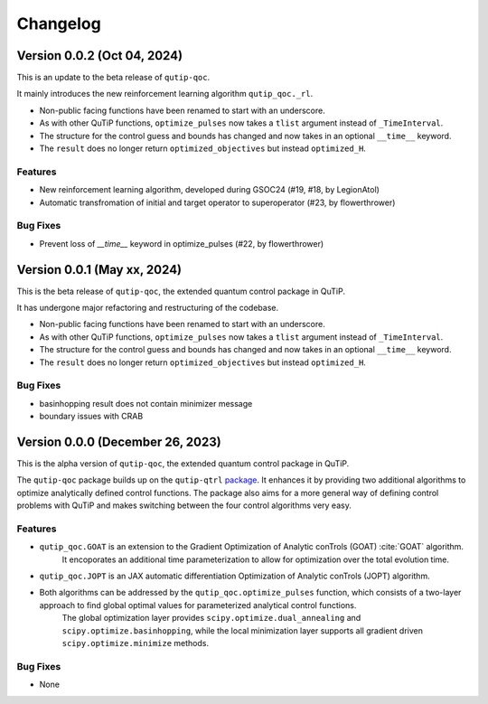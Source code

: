 *********
Changelog
*********


Version 0.0.2 (Oct 04, 2024)
+++++++++++++++++++++++++++++++++

This is an update to the beta release of ``qutip-qoc``.

It mainly introduces the new reinforcement learning algorithm ``qutip_qoc._rl``.

- Non-public facing functions have been renamed to start with an underscore.
- As with other QuTiP functions, ``optimize_pulses`` now takes a ``tlist`` argument instead of ``_TimeInterval``.
- The structure for the control guess and bounds has changed and now takes in an optional ``__time__`` keyword.
- The ``result`` does no longer return ``optimized_objectives`` but instead ``optimized_H``.

Features
--------

- New reinforcement learning algorithm, developed during GSOC24 (#19, #18, by LegionAtol)
- Automatic transfromation of initial and target operator to superoperator (#23, by flowerthrower)

Bug Fixes
---------

- Prevent loss of `__time__` keyword in optimize_pulses (#22, by flowerthrower)


Version 0.0.1 (May xx, 2024)
+++++++++++++++++++++++++++++++++

This is the beta release of ``qutip-qoc``, the extended quantum control package in QuTiP.

It has undergone major refactoring and restructuring of the codebase.

- Non-public facing functions have been renamed to start with an underscore.
- As with other QuTiP functions, ``optimize_pulses`` now takes a ``tlist`` argument instead of ``_TimeInterval``.
- The structure for the control guess and bounds has changed and now takes in an optional ``__time__`` keyword.
- The ``result`` does no longer return ``optimized_objectives`` but instead ``optimized_H``.

Bug Fixes
---------

- basinhopping result does not contain minimizer message
- boundary issues with CRAB


Version 0.0.0 (December 26, 2023)
+++++++++++++++++++++++++++++++++

This is the alpha version of ``qutip-qoc``, the extended quantum control package in QuTiP.

The ``qutip-qoc`` package builds up on the ``qutip-qtrl`` `package <https://github.com/qutip/qutip-qtrl>`_.
It enhances it by providing two additional algorithms to optimize analytically defined control functions.
The package also aims for a more general way of defining control problems with QuTiP and makes switching between the four control algorithms very easy.

Features
--------

- ``qutip_qoc.GOAT`` is an extension to the Gradient Optimization of Analytic conTrols (GOAT) :cite:`GOAT` algorithm.
    It encoporates an additional time parameterization to allow for optimization over the total evolution time.
- ``qutip_qoc.JOPT`` is an JAX automatic differentiation Optimization of Analytic conTrols (JOPT) algorithm.
- Both algorithms can be addressed by the ``qutip_qoc.optimize_pulses`` function, which consists of a two-layer approach to find global optimal values for parameterized analytical control functions.
    The global optimization layer provides ``scipy.optimize.dual_annealing`` and ``scipy.optimize.basinhopping``, while the local minimization layer supports all gradient driven ``scipy.optimize.minimize`` methods.


Bug Fixes
---------

- None
